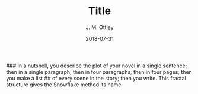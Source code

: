 ###  In a nutshell, you describe the plot of your novel in a single sentence; then in a single paragraph; then in four paragraphs; then in four pages; then you make a list
## of every scene in the story; then you write. This fractal structure gives the Snowflake method its name.

#+TITLE: Title
#+AUTHOR: J. M. Ottley
#+DATE: 2018-07-31
#+DESCRIPTION: journal entry
#+KEYWORDS: personal, project, schoolwork
